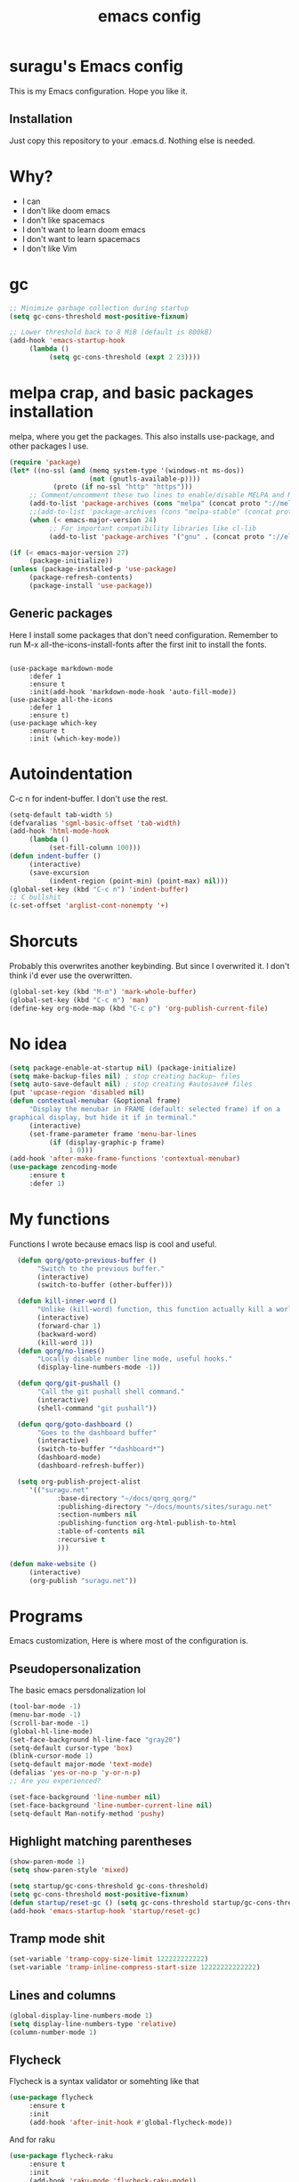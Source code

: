#+TITLE: emacs config

* suragu's Emacs config
  
This is my Emacs configuration. Hope you like it.

** Installation
Just copy this repository to your .emacs.d. Nothing else is needed.
* Why?
- I can
- I don't like doom emacs
- I don't like spacemacs
- I don't want to learn doom emacs
- I don't want to learn spacemacs
- I don't like Vim

* gc
#+begin_src emacs-lisp
  ;; Minimize garbage collection during startup
  (setq gc-cons-threshold most-positive-fixnum)

  ;; Lower threshold back to 8 MiB (default is 800kB)
  (add-hook 'emacs-startup-hook
       (lambda ()
            (setq gc-cons-threshold (expt 2 23))))
#+end_src
* melpa crap, and basic packages installation
melpa, where you get the packages. This also installs use-package,
and other packages I use.
#+BEGIN_SRC emacs-lisp
  (require 'package)
  (let* ((no-ssl (and (memq system-type '(windows-nt ms-dos))
                      (not (gnutls-available-p))))
             (proto (if no-ssl "http" "https")))
       ;; Comment/uncomment these two lines to enable/disable MELPA and MELPA Stable as desired
       (add-to-list 'package-archives (cons "melpa" (concat proto "://melpa.org/packages/")) t)
       ;;(add-to-list 'package-archives (cons "melpa-stable" (concat proto "://stable.melpa.org/packages/")) t)
       (when (< emacs-major-version 24)
            ;; For important compatibility libraries like cl-lib
            (add-to-list 'package-archives '("gnu" . (concat proto "://elpa.gnu.org/packages/")))))

  (if (< emacs-major-version 27)
       (package-initialize))
  (unless (package-installed-p 'use-package)
       (package-refresh-contents)
       (package-install 'use-package))
#+END_SRC
** Generic packages
Here I install some packages that don't need configuration.
Remember to run M-x all-the-icons-install-fonts after the first
init to install the fonts.
#+BEGIN_SRC elisp

  (use-package markdown-mode
       :defer 1
       :ensure t
       :init(add-hook 'markdown-mode-hook 'auto-fill-mode))
  (use-package all-the-icons
       :defer 1
       :ensure t)
  (use-package which-key
       :ensure t
       :init (which-key-mode))
#+END_SRC
* Autoindentation
C-c n for indent-buffer. I don't use the rest.
#+BEGIN_SRC emacs-lisp
  (setq-default tab-width 5)
  (defvaralias 'sgml-basic-offset 'tab-width)
  (add-hook 'html-mode-hook
       (lambda ()
            (set-fill-column 100)))
  (defun indent-buffer ()
       (interactive)
       (save-excursion
            (indent-region (point-min) (point-max) nil)))
  (global-set-key (kbd "C-c n") 'indent-buffer)
  ;; C bullshit
  (c-set-offset 'arglist-cont-nonempty '+)
#+END_SRC

* Shorcuts
Probably this overwrites another keybinding. But since I overwrited
it. I don't think i'd ever use the overwritten.
#+BEGIN_SRC emacs-lisp
  (global-set-key (kbd "M-m") 'mark-whole-buffer)
  (global-set-key (kbd "C-c m") 'man)
  (define-key org-mode-map (kbd "C-c p") 'org-publish-current-file)
#+END_SRC
  
* No idea
#+BEGIN_SRC emacs-lisp
  (setq package-enable-at-startup nil) (package-initialize)
  (setq make-backup-files nil) ; stop creating backup~ files
  (setq auto-save-default nil) ; stop creating #autosave# files
  (put 'upcase-region 'disabled nil)
  (defun contextual-menubar (&optional frame)
       "Display the menubar in FRAME (default: selected frame) if on a
  graphical display, but hide it if in terminal."
       (interactive)
       (set-frame-parameter frame 'menu-bar-lines
            (if (display-graphic-p frame)
                 1 0)))
  (add-hook 'after-make-frame-functions 'contextual-menubar)
  (use-package zencoding-mode
       :ensure t
       :defer 1)
#+END_SRC
* My functions
Functions I wrote because emacs lisp is cool and useful.
#+begin_src emacs-lisp
  (defun qorg/goto-previous-buffer ()
       "Switch to the previous buffer."
       (interactive)
       (switch-to-buffer (other-buffer)))

  (defun kill-inner-word ()
       "Unlike (kill-word) function, this function actually kill a world."
       (interactive)
       (forward-char 1)
       (backward-word)
       (kill-word 1))
  (defun qorg/no-lines()
       "Locally disable number line mode, useful hooks."
       (display-line-numbers-mode -1))

  (defun qorg/git-pushall ()
       "Call the git pushall shell command."
       (interactive)
       (shell-command "git pushall"))

  (defun qorg/goto-dashboard ()
       "Goes to the dashboard buffer"
       (interactive)
       (switch-to-buffer "*dashboard*")
       (dashboard-mode)
       (dashboard-refresh-buffer))

  (setq org-publish-project-alist
     '(("suragu.net"
            :base-directory "~/docs/qorg_qorg/"
            :publishing-directory "~/docs/mounts/sites/suragu.net"
            :section-numbers nil
            :publishing-function org-html-publish-to-html
            :table-of-contents nil
            :recursive t
            )))

(defun make-website ()
     (interactive)
     (org-publish "suragu.net"))

#+end_src
* Programs
Emacs customization, Here is where most of the configuration is.
** Pseudopersonalization
The basic emacs persdonalization lol
#+BEGIN_SRC emacs-lisp
  (tool-bar-mode -1)
  (menu-bar-mode -1)
  (scroll-bar-mode -1)
  (global-hl-line-mode)
  (set-face-background hl-line-face "gray20")
  (setq-default cursor-type 'box)
  (blink-cursor-mode 1)
  (setq-default major-mode 'text-mode)
  (defalias 'yes-or-no-p 'y-or-n-p)
  ;; Are you experienced?

  (set-face-background 'line-number nil)
  (set-face-background 'line-number-current-line nil)
  (setq-default Man-notify-method 'pushy)
#+END_SRC
** Highlight matching parentheses
#+BEGIN_SRC emacs-lisp
  (show-paren-mode 1)
  (setq show-paren-style 'mixed)

  (setq startup/gc-cons-threshold gc-cons-threshold)
  (setq gc-cons-threshold most-positive-fixnum)
  (defun startup/reset-gc () (setq gc-cons-threshold startup/gc-cons-threshold))
  (add-hook 'emacs-startup-hook 'startup/reset-gc)
#+END_SRC
** Tramp mode shit
#+begin_src emacs-lisp
  (set-variable 'tramp-copy-size-limit 122222222222)
  (set-variable 'tramp-inline-compress-start-size 12222222222222)
#+end_src
** Lines and columns
#+BEGIN_SRC emacs-lisp
  (global-display-line-numbers-mode 1)
  (setq display-line-numbers-type 'relative)
  (column-number-mode 1)
#+END_SRC
** Flycheck
Flycheck is a syntax validator or somehting like that
#+BEGIN_SRC emacs-lisp
  (use-package flycheck
       :ensure t
       :init
       (add-hook 'after-init-hook #'global-flycheck-mode))
#+END_SRC
And for raku
#+BEGIN_SRC emacs-lisp
  (use-package flycheck-raku
       :ensure t
       :init
       (add-hook 'raku-mode 'flycheck-raku-mode))
#+END_SRC

** Terminal
vterm is better than ansi-term and shit, despite it's kinda slow,
it's a price i'm willing to pay.

It should use your default shell by default.
#+BEGIN_SRC emacs-lisp
  (use-package "vterm"
       :ensure t
       :bind("C-x C-t" . vterm))
#+END_SRC
** Theme
#+begin_src emacs-lisp
(load-theme 'misterioso t)

  (set-cursor-color "purple")
#+end_src
** ctrlf
So, you know, C-s in emacs sucks, so this is a repleacement for that.
#+BEGIN_SRC emacs-lisp
  (use-package ctrlf
       :ensure t
       :defer 1
       :init
       (ctrlf-mode +1))
#+END_SRC
** Company and Irony
Some shit for autocompletion and that kind of shit.

#+BEGIN_SRC emacs-lisp
  (use-package company
       :defer 1
       :ensure t
       :config
       (setq company-idle-delay 0)
       (setq company-minimum-prefix-length 1)
       (global-company-mode))
  (with-eval-after-load 'company
       (define-key company-active-map (kbd "M-n") nil)
       (define-key company-active-map (kbd "M-p") nil)
       (define-key company-active-map (kbd "C-n") #'company-select-next)
       (define-key company-active-map (kbd "C-p") #'company-select-previous))
#+END_SRC
** Programming language things
*** Lisp
Parentheses highlight in lisp modes. So you can easily identify
them.
#+BEGIN_SRC emacs-lisp
  (use-package rainbow-delimiters
       :ensure t
       :init
       (add-hook 'emacs-lisp-mode-hook 'rainbow-delimiters-mode)
       (add-hook 'lisp-mode-hook 'rainbow-delimiters-mode)
       (add-hook 'scheme-mode-hook 'rainbow-delimiters-mode))

  (setq lisp-indent-offset 5)
#+END_SRC
*** Perl
I use LSP for perl.
#+BEGIN_SRC emacs-lisp
  (setq perl-indent-level 5)
  (add-hook 'perl-mode-hook (lambda ()
                              (lsp)
                              (irony-mode -1)))
#+END_SRC
*** C*
This use c-eldoc mode so it prints the function's prototype in the
minibuffer. Which is very useful since Irony works when it wants
to.
#+BEGIN_SRC emacs-lisp
  (use-package c-eldoc
       :ensure t
       :init
       (add-hook 'c-mode-hook 'c-turn-on-eldoc-mode))
  (setq c-default-style "k&r")
  (add-hook 'c-mode-hook (lambda ()
                              (lsp)
                              (irony-mode -1)))
#+END_SRC
*** Raku
Raku, the cornerstone of any well designed programming language.
#+begin_src emacs-lisp
  (setq raku-indent-offset 5)
  (setq raku-exec-path "/home/qorg/rakudo-star-2021.04/bin/raku") 
#+end_src
*** HTML & CSS offset
#+begin_src emacs-lisp
  (setq css-indent-offset 5)
  (setq sgml-basic-offset 5)
#+end_src
*** org
#+begin_src emacs-lisp
  (setq org-ellipsis " ")
  (setq org-src-fontify-natively t)
  (setq org-src-tab-acts-natively t)
  (setq org-confirm-babel-evaluate nil)
  (setq org-export-with-smart-quotes t)
  (setq org-src-window-setup 'current-window)
  (add-hook 'org-mode-hook 'org-indent-mode)
  (add-hook 'org-mode-hook 'qorg/no-lines) 
  ;; Syntax highlighting in exports
  (use-package htmlize
       :ensure t)
  (setq org-html-head ""
       org-html-head-extra ""
       org-html-head-include-default-style nil
       org-html-head-include-scripts nil
       org-html-preamble nil
       org-html-postamble nil
       org-html-use-infojs nil)
#+end_src

** Keybindings
Here I put functions I won't bother to document because they're so
simple.
#+BEGIN_SRC emacs-lisp
  (global-set-key (kbd "M-d") 'kill-inner-word)
  (global-set-key (kbd "M-.") 'repeat)
  (global-set-key (kbd "C-x k") 'kill-buffer)
  (global-set-key (kbd "C-x C-k") 'kill-current-buffer)
  (global-unset-key (kbd "C-x C-b"))
  (global-set-key (kbd "C-x C-b") 'qorg/goto-previous-buffer)
#+END_SRC
** Hunspell
For some reason, there is no ispell spanish in void linux. so i had
to fallback to hunspell. which does the same.
#+BEGIN_SRC emacs-lisp
  (defvar ispell-program-name "hunspell") ;; Or whatever you use
  ;; (ispell, aspell...)

#+END_SRC
** Dired
Ahhh, the emacs file browser, better than ranger and others...
Hide dotfiles:
#+BEGIN_SRC emacs-lisp

  (use-package dired-hide-dotfiles
       :ensure t
       :init
       (defun my-dired-mode-hook ()
            "My `dired' mode hook."
            ;; To hide dot-files by default
            (dired-hide-dotfiles-mode)

            ;; To toggle hiding
            (define-key dired-mode-map "." #'dired-hide-dotfiles-mode))

       (add-hook 'dired-mode-hook #'my-dired-mode-hook))
  (use-package async
       :ensure t
       :init (dired-async-mode 1))
  (add-hook 'dired-mode-hook
       (lambda ()
            (dired-hide-details-mode)))
#+END_SRC
Now let's make the thing lysergic
#+begin_src emacs-lisp
  (set-face-foreground dired-directory-face "orange")
  (set-face-foreground dired-symlink-face "cyan")
  (set-face-foreground dired-mark-face "green")
  (set-face-foreground dired-marked-face "blue")
#+end_src
** kill ring popup
#+BEGIN_SRC emacs-lisp
  (use-package popup-kill-ring
       :ensure t
       :bind ("M-y" . popup-kill-ring))

#+END_SRC

** scrolling
Scroll by lines rather than by pages.
#+begin_src emacs-lisp
  (setq scroll-step 1)
  (setq scroll-conservatively 10000)
  (setq auto-window-vscroll nil)
  (scroll-bar-mode 1)
#+end_src
** Sidebar
#+BEGIN_SRC emacs-lisp
  (use-package dired-sidebar
       :ensure t
       :commands (dired-sidebar-toggle-sidebar))
  (global-set-key (kbd "<f7>") 'dired-sidebar-toggle-sidebar)
#+END_SRC
** Shell
#+begin_src emacs-lisp
  (add-hook 'shell-mode-hook 'yas-minor-mode)
  (add-hook 'shell-mode-hook 'flycheck-mode)
  (add-hook 'shell-mode-hook 'company-mode)

  (defun shell-mode-company-init ()
       (setq-local company-backends '((company-shell
                                           company-shell-env
                                           company-etags
                                           company-dabbrev-code))))

  (use-package company-shell
       :ensure t
       :config
       (require 'company)
       (add-hook 'shell-mode-hook 'shell-mode-company-init))
#+end_src

** Mark multiple
Multiple cursors :DD
#+begin_src emacs-lisp
  (use-package "multiple-cursors"
       :ensure t
       :bind ("C-c q" . 'mc/mark-next-like-this))

#+end_src

** Highlight indent guides
I don't really know, it looks cool.
#+begin_src emacs-lisp
  (use-package "highlight-indent-guides"
       :ensure t
       :defer
       :init (add-hook 'prog-mode-hook 'highlight-indent-guides-mode)
       (setq highlight-indent-guides-method 'bitmap))
#+end_src
** Ace jump mode
So you can jump to characters fast af
#+begin_src emacs-lisp
  (use-package "ace-jump-mode"
       :ensure t
       :bind("C-l" . 'ace-jump-mode))
#+end_src
And same but jumping between frames
#+begin_src emacs-lisp
  (use-package "ace-window"
       :ensure t
       :bind("M-l" . 'ace-window)
       :bind("M-o" . 'ace-delete-window))
  ;; Gotta remove the bad habits
  (global-unset-key (kbd "C-x o"))
#+end_src

** Expand region
#+begin_src emacs-lisp
  (use-package expand-region
       :ensure t
       :init(global-unset-key (kbd "C-q"))
       (global-set-key (kbd"C-q") 'er/expand-region))

  (defun qorg/mark-words-between-quotes ()
       "Does that."
       (interactive)
       (er/expand-region 2))

  (global-set-key (kbd "C-c q") 'qorg/mark-words-between-quotes)
#+end_src
** Beacon mode
#+begin_src emacs-lisp
  (use-package "beacon"
       :ensure t
       :init(beacon-mode 1))
#+end_src
** LSP
Le language server
#+begin_src emacs-lisp
  (use-package "lsp-mode"
       :ensure t
       )
  (use-package "lsp-ui"
       :ensure t
       :init(add-hook 'lsp-mode-hook 'lsp-ui-mode))
#+end_src
** Hooks
I am tired of =M-x auto-fill-mode= in some modes
#+begin_src emacs-lisp
  (add-hook 'org-mode-hook 'auto-fill-mode)
  (add-hook 'text-mode-hook 'auto-fill-mode)
  (add-hook 'sgml-mode-hook 'auto-fill-mode)
  (add-hook 'sgml-mode-hook 'zencoding-mode)
  (add-hook 'Man-mode-hook 'qorg/no-lines)
  (add-hook 'speedbar-mode-hook 'qorg/no-lines)
#+end_src
** Hungry delete
Having to delete multiple whitespaces is one of the things I hate,
thankfully there's this thing.
#+begin_src emacs-lisp
  (use-package "hungry-delete"
       :ensure t
       :init(global-hungry-delete-mode))
#+end_src
** Yasnippet
#+begin_src emacs-lisp
  (use-package "yasnippet"
       :ensure t
       :config
       (use-package "yasnippet-snippets"
            :ensure t)
       :init(yas-global-mode)
       (yas-reload-all))
#+end_src
** Org-mode customization
#+begin_src emacs-lisp
  (use-package "org-bullets"
       :ensure t
       :config
       (add-hook 'org-mode-hook 'org-bullets-mode))
  (local-unset-key (kbd"C-c C-q"))
  (set-face-font 'org-level-1 "IBM Plex Mono 16")
  (set-face-font 'org-level-2 "IBM Plex Mono 15")
  (set-face-font 'org-level-3 "IBM Plex Mono 14")

#+end_src
** zzz-to-char
It's like ace-whatever but for zapping characters.
=zap-to-char=
#+begin_src emacs-lisp
  (use-package zzz-to-char
       :ensure t
       :bind("M-z" . 'zzz-up-to-char))
#+end_src
** Helpful
Better \*help\* buffer
#+begin_src emacs-lisp
  (use-package helpful
       :ensure t
       :bind ("C-h f". #'helpful-callable)
       :bind ("C-h v". #'helpful-variable)
       :bind ("C-h k". #'helpful-key))

#+end_src
** Treemacs
Le ebin sidebar
#+begin_src emacs-lisp
  (use-package treemacs
       :ensure t
       :defer t
       :init
       (with-eval-after-load 'winum
            (define-key winum-keymap (kbd "M-0") #'treemacs-select-window))
       :config
       (progn
            (setq treemacs-collapse-dirs                   (if treemacs-python-executable 3 0)
                 treemacs-deferred-git-apply-delay        0.5
                 treemacs-directory-name-transformer      #'identity
                 treemacs-display-in-side-window          t
                 treemacs-eldoc-display                   'simple
                 treemacs-file-event-delay                5000
                 treemacs-file-extension-regex            treemacs-last-period-regex-value
                 treemacs-file-follow-delay               0.2
                 treemacs-file-name-transformer           #'identity
                 treemacs-follow-after-init               t
                 treemacs-expand-after-init               t
                 treemacs-find-workspace-method           'find-for-file-or-pick-first
                 treemacs-git-command-pipe                ""
                 treemacs-goto-tag-strategy               'refetch-index
                 treemacs-indentation                     2
                 treemacs-indentation-string              " "
                 treemacs-is-never-other-window           nil
                 treemacs-max-git-entries                 5000
                 treemacs-missing-project-action          'ask
                 treemacs-move-forward-on-expand          nil
                 treemacs-no-png-images                   nil
                 treemacs-no-delete-other-windows         t
                 treemacs-project-follow-cleanup          nil
                 treemacs-persist-file                    (expand-file-name ".cache/treemacs-persist" user-emacs-directory)
                 treemacs-position                        'left
                 treemacs-read-string-input               'from-child-frame
                 treemacs-recenter-distance               0.1
                 treemacs-recenter-after-file-follow      nil
                 treemacs-recenter-after-tag-follow       nil
                 treemacs-recenter-after-project-jump     'always
                 treemacs-recenter-after-project-expand   'on-distance
                 treemacs-litter-directories              '("/node_modules" "/.venv" "/.cask")
                 treemacs-show-cursor                     nil
                 treemacs-show-hidden-files               t
                 treemacs-silent-filewatch                nil
                 treemacs-silent-refresh                  nil
                 treemacs-sorting                         'alphabetic-asc
                 treemacs-select-when-already-in-treemacs 'move-back
                 treemacs-space-between-root-nodes        t
                 treemacs-tag-follow-cleanup              t
                 treemacs-tag-follow-delay                1.5
                 treemacs-text-scale                      nil
                 treemacs-user-mode-line-format           nil
                 treemacs-user-header-line-format         nil
                 treemacs-wide-toggle-width               70
                 treemacs-width                           35
                 treemacs-width-increment                 1
                 treemacs-width-is-initially-locked       t
                 treemacs-workspace-switch-cleanup        nil)

            ;; The default width and height of the icons is 22 pixels. If you are
            ;; using a Hi-DPI display, uncomment this to double the icon size.
            ;;(treemacs-resize-icons 44)

            (treemacs-follow-mode t)
            (treemacs-filewatch-mode t)
            (treemacs-fringe-indicator-mode 'always)

            (pcase (cons (not (null (executable-find "git")))
                        (not (null treemacs-python-executable)))
                 (`(t . t)
                      (treemacs-git-mode 'deferred))
                 (`(t . _)
                      (treemacs-git-mode 'simple)))

            (treemacs-hide-gitignored-files-mode nil))
       :bind
       (:map global-map
            ("M-0"       . treemacs-select-window)
            ("C-x t 1"   . treemacs-delete-other-windows)
            ("C-x t t"   . treemacs)
            ("C-x t d"   . treemacs-select-directory)
            ("C-x t B"   . treemacs-bookmark)
            ("C-x t C-t" . treemacs-find-file)
            ("C-x t M-t" . treemacs-find-tag)))

  (use-package treemacs-projectile
       :after (treemacs projectile)
       :ensure t)

  (use-package treemacs-icons-dired
       :hook (dired-mode . treemacs-icons-dired-enable-once)
       :ensure t)

  (use-package treemacs-tab-bar ;;treemacs-tab-bar if you use tab-bar-mode
       :after (treemacs)
       :ensure t
       :config (treemacs-set-scope-type 'Tabs))

#+end_src
** Projectile
#+begin_src emacs-lisp
  (use-package projectile
       :ensure t
       :init(projectile-mode))

#+end_src
** Nyancat
Yes.
#+begin_src emacs-lisp
    (use-package nyan-mode
         :ensure t
         :init(nyan-mode))

#+end_src

* Helm
fuck Ido lol
#+begin_src emacs-lisp
  (use-package helm
       :ensure t
       :bind
       ("C-x C-f" . 'helm-find-files)
       ("M-x" . 'helm-M-x)
       :config
       (setq helm-autoresize-max-height 0
            helm-autoresize-min-height 40
            helm-M-x-fuzzy-match t
            helm-buffers-fuzzy-matching t
            helm-recentf-fuzzy-match t
            helm-semantic-fuzzy-match t
            helm-imenu-fuzzy-match t		
            helm-split-window-in-side-p nil
            helm-move-to-line-cycle-in-source nil
            helm-ff-search-library-in-sexp t
            helm-scroll-amount 8 
            helm-echo-input-in-header-line t)
       :init
       (helm-mode 1))

  (require 'helm-config)	 
  (helm-autoresize-mode 1)
  (define-key helm-find-files-map (kbd "C-b") 'helm-find-files-up-one-level)
  (define-key helm-find-files-map (kbd "C-f") 'helm-execute-persistent-action)
#+end_src
  
* CRUX
This thing add sane shortcuts for emacs
#+begin_src emacs-lisp
  (use-package "crux"
       :ensure t
       :bind("C-k" . 'crux-smart-kill-line)
       :bind("C-c o" . 'crux-open-with)
       :bind("C-c D" . 'crux-delete-buffer-and-file)
       :bind("C-x C-r" . 'crux-reopen-as-root)
       :bind("C-x C-d" . 'crux-duplicate-current-line-or-region)
       :bind("C-c u" . 'crux-view-url)
       :bind("C-c s" . 'crux-create-scratch-buffer))
#+end_src
* Dashboard
The dashboard is a good index for your things. So it's useful to have
it

Here is an useful function I wrote so you can go to the dashboard (Or
create it in case you accidentally killed the buffer)

#+begin_src emacs-lisp
  (global-set-key (kbd "C-c C-d") 'qorg/goto-dashboard)
#+end_src

#+BEGIN_SRC emacs-lisp
  (use-package dashboard
       :ensure t
       :init
       (dashboard-setup-startup-hook)
       (setq dashboard-items '(
                                   (recents	. 7)
                                   (bookmarks . 7)
                                   (agenda . 7)))
       (setq dashboard-startup-banner 'logo)
       (setq dashboard-banner-logo-title "Welcome to Editor MACroS")
       (setq dashboard-startup-banner "~/.emacs.d/img/banner.png")
       (setq dashboard-set-heading-icons t)
       (setq dashboard-set-file-icons t))
#+END_SRC

* Modeline
#+begin_src emacs-lisp
  (use-package "doom-modeline"
       :ensure t
       :config
       (setq doom-modeline-lsp t)
       (setq doom-modeline-indent-info t)
       (setq doom-modeline-buffer-encoding t)
       :init (doom-modeline-mode 1))
#+end_src



